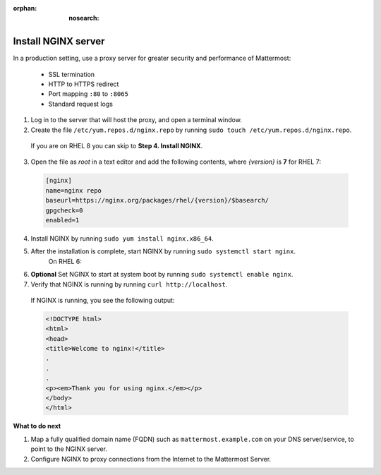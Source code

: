 :orphan: :nosearch:

.. This page is intentionally not accessible via the LHS navigation pane because it's common content included on other docs pages.

Install NGINX server
---------------------

In a production setting, use a proxy server for greater security and performance of Mattermost:

  -  SSL termination
  -  HTTP to HTTPS redirect
  -  Port mapping ``:80`` to ``:8065``
  -  Standard request logs

1. Log in to the server that will host the proxy, and open a terminal window.

2. Create the file ``/etc/yum.repos.d/nginx.repo`` by running ``sudo touch /etc/yum.repos.d/nginx.repo``.

  If you are on RHEL 8 you can skip to **Step 4. Install NGINX**.

3. Open the file as *root* in a text editor and add the following contents, where *{version}* is **7** for RHEL 7:

  .. code-block:: text
  
    [nginx]
    name=nginx repo
    baseurl=https://nginx.org/packages/rhel/{version}/$basearch/
    gpgcheck=0
    enabled=1

4. Install NGINX by running ``sudo yum install nginx.x86_64``.

5. After the installation is complete, start NGINX by running ``sudo systemctl start nginx``.
    On RHEL 6:
  
6. **Optional** Set NGINX to start at system boot by running ``sudo systemctl enable nginx``.

7. Verify that NGINX is running by running ``curl http://localhost``.
  
  If NGINX is running, you see the following output:
  
  .. code-block:: html
  
    <!DOCTYPE html>
    <html>
    <head>
    <title>Welcome to nginx!</title>
    .
    .
    .
    <p><em>Thank you for using nginx.</em></p>
    </body>
    </html>

**What to do next**

1. Map a fully qualified domain name (FQDN) such as ``mattermost.example.com`` on your DNS server/service, to point to the NGINX server.
2. Configure NGINX to proxy connections from the Internet to the Mattermost Server.
